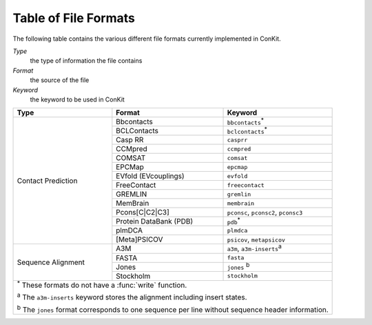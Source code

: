 .. _file_formats:

Table of File Formats
=====================

The following table contains the various different file formats currently implemented in ConKit.

*Type*
    the type of information the file contains
*Format*
    the source of the file
*Keyword*
    the keyword to be used in ConKit

+--------------------+------------------------+-----------------------------------------------------------+
| Type               | Format                 | Keyword                                                   |
+====================+========================+===========================================================+
| Contact Prediction | Bbcontacts             | ``bbcontacts``:sup:`*`                                    |
+                    +------------------------+-----------------------------------------------------------+
|                    | BCLContacts            | ``bclcontacts``:sup:`*`                                   |
+                    +------------------------+-----------------------------------------------------------+
|                    | Casp RR                | ``casprr``                                                |
+                    +------------------------+-----------------------------------------------------------+
|                    | CCMpred                | ``ccmpred``                                               |
+                    +------------------------+-----------------------------------------------------------+
|                    | COMSAT                 | ``comsat``                                                |
+                    +------------------------+-----------------------------------------------------------+
|                    | EPCMap                 | ``epcmap``                                                |
+                    +------------------------+-----------------------------------------------------------+
|                    | EVfold (EVcouplings)   | ``evfold``                                                |
+                    +------------------------+-----------------------------------------------------------+
|                    | FreeContact            | ``freecontact``                                           |
+                    +------------------------+-----------------------------------------------------------+
|                    | GREMLIN                | ``gremlin``                                               |
+                    +------------------------+-----------------------------------------------------------+
|                    | MemBrain               | ``membrain``                                              |
+                    +------------------------+-----------------------------------------------------------+
|                    | Pcons[C|C2|C3]         | ``pconsc``, ``pconsc2``, ``pconsc3``                      |
+                    +------------------------+-----------------------------------------------------------+
|                    | Protein DataBank (PDB) | ``pdb``:sup:`*`                                           |
+                    +------------------------+-----------------------------------------------------------+
|                    | plmDCA                 | ``plmdca``                                                |
+                    +------------------------+-----------------------------------------------------------+
|                    | [Meta]PSICOV           | ``psicov``, ``metapsicov``                                |
+--------------------+------------------------+-----------------------------------------------------------+
| Sequence Alignment | A3M                    | ``a3m``, ``a3m-inserts``:sup:`a`                          |
+                    +------------------------+-----------------------------------------------------------+
|                    | FASTA                  | ``fasta``                                                 |
+                    +------------------------+-----------------------------------------------------------+
|                    | Jones                  | ``jones`` :sup:`b`                                        |
+                    +------------------------+-----------------------------------------------------------+
|                    | Stockholm              | ``stockholm``                                             |
+--------------------+------------------------+-----------------------------------------------------------+
| :sup:`*` These formats do not have a :func:`write` function.                                            |
|                                                                                                         |
| :sup:`a` The ``a3m-inserts`` keyword stores the alignment including insert states.                      |
|                                                                                                         |
| :sup:`b` The ``jones`` format corresponds to one sequence per line without sequence header information. |
|                                                                                                         |
+--------------------+------------------------+-----------------------------------------------------------+
